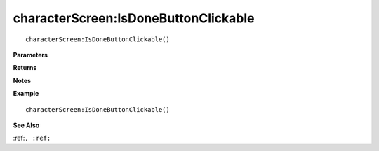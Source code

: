 .. _characterScreen_IsDoneButtonClickable:

===================================
characterScreen\:IsDoneButtonClickable 
===================================

.. description
    
::

   characterScreen:IsDoneButtonClickable()


**Parameters**



**Returns**



**Notes**



**Example**

::

   characterScreen:IsDoneButtonClickable()

**See Also**

:ref:``, :ref:`` 

